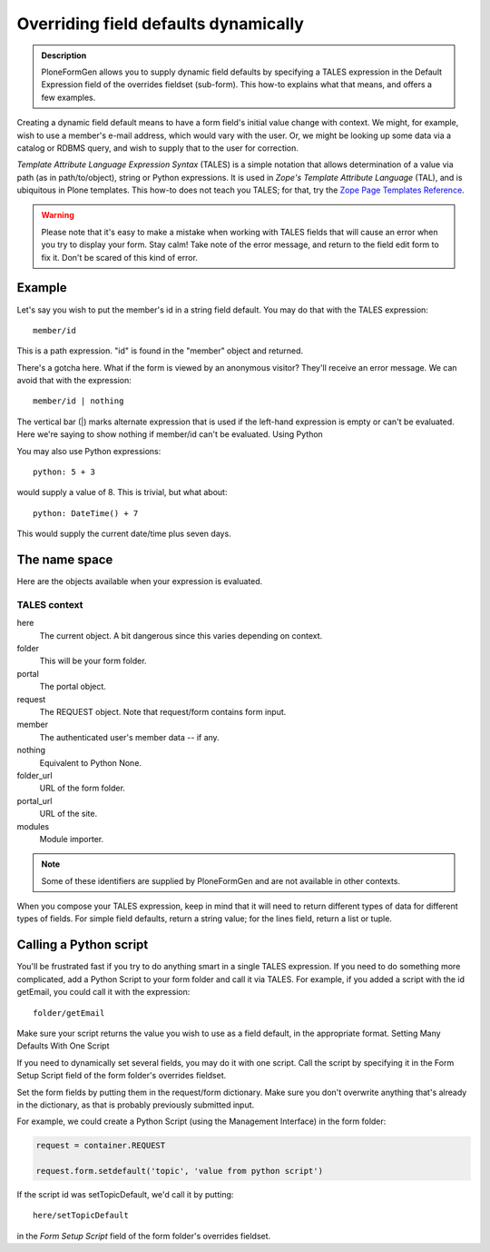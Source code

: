 =====================================
Overriding field defaults dynamically
=====================================

.. admonition :: Description

    PloneFormGen allows you to supply dynamic field defaults by specifying a TALES expression in the Default Expression field of the overrides fieldset (sub-form). This how-to explains what that means, and offers a few examples.

Creating a dynamic field default means to have a form field's initial value change with context. We might, for example, wish to use a member's e-mail address, which would vary with the user. Or, we might be looking up some data via a catalog or RDBMS query, and wish to supply that to the user for correction.

`Template Attribute Language Expression Syntax` (TALES) is a simple notation that allows determination of a value via path (as in path/to/object), string or Python expressions. It is used in `Zope's Template Attribute Language` (TAL), and is ubiquitous in Plone templates. This how-to does not teach you TALES; for that, try the `Zope Page Templates Reference <http://www.plope.com/Books/2_7Edition/AppendixC.stx#1-10>`_.

.. warning::

    Please note that it's easy to make a mistake when working with TALES fields that will cause an error when you try to display your form. Stay calm! Take note of the error message, and return to the field edit form to fix it. Don't be scared of this kind of error.

Example
=======

Let's say you wish to put the member's id in a string field default. You may do that with the TALES expression::

  member/id

This is a path expression. "id" is found in the "member" object and returned.

There's a gotcha here. What if the form is viewed by an anonymous visitor? They'll receive an error message. We can avoid that with the expression::

  member/id | nothing

The vertical bar (|) marks alternate expression that is used if the left-hand expression is empty or can't be evaluated. Here we're saying to show nothing if member/id can't be evaluated.
Using Python

You may also use Python expressions::

  python: 5 + 3

would supply a value of 8. This is trivial, but what about::

  python: DateTime() + 7

This would supply the current date/time plus seven days.

The name space
==============

Here are the objects available when your expression is evaluated.

TALES context
-------------

here
    The current object. A bit dangerous since this varies depending on context.
folder
    This will be your form folder.
portal
    The portal object.
request
    The REQUEST object. Note that request/form contains form input.
member
    The authenticated user's member data -- if any.
nothing
    Equivalent to Python None.
folder_url
    URL of the form folder.
portal_url
    URL of the site.
modules
    Module importer.

.. note::

    Some of these identifiers are supplied by PloneFormGen and are not available in other contexts.

When you compose your TALES expression, keep in mind that it will need to return different types of data for different types of fields. For simple field defaults, return a string value; for the lines field, return a list or tuple.

Calling a Python script
=======================

You'll be frustrated fast if you try to do anything smart in a single TALES expression. If you need to do something more complicated, add a Python Script to your form folder and call it via TALES. For example, if you added a script with the id getEmail, you could call it with the expression::

    folder/getEmail

Make sure your script returns the value you wish to use as a field default, in the appropriate format.
Setting Many Defaults With One Script

If you need to dynamically set several fields, you may do it with one script. Call the script by specifying it in the Form Setup Script field of the form folder's overrides fieldset.

Set the form fields by putting them in the request/form dictionary. Make sure you don't overwrite anything that's already in the dictionary, as that is probably previously submitted input.

For example, we could create a Python Script (using the Management Interface) in the form folder:

.. code-block:: python

    request = container.REQUEST

    request.form.setdefault('topic', 'value from python script')

If the script id was setTopicDefault, we'd call it by putting::

    here/setTopicDefault

in the `Form Setup Script` field of the form folder's overrides fieldset.
